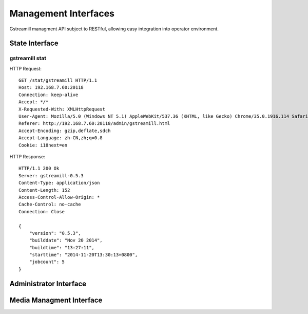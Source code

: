 Management Interfaces
*********************

Gstreamill managment API subject to RESTful, allowing easy integration into operator environment.

State Interface
===============

gstreamill stat
---------------

HTTP Request::

    GET /stat/gstreamill HTTP/1.1
    Host: 192.168.7.60:20118
    Connection: keep-alive
    Accept: */*
    X-Requested-With: XMLHttpRequest
    User-Agent: Mozilla/5.0 (Windows NT 5.1) AppleWebKit/537.36 (KHTML, like Gecko) Chrome/35.0.1916.114 Safari/537.36
    Referer: http://192.168.7.60:20118/admin/gstreamill.html
    Accept-Encoding: gzip,deflate,sdch
    Accept-Language: zh-CN,zh;q=0.8
    Cookie: i18next=en

HTTP Response::

    HTTP/1.1 200 Ok
    Server: gstreamill-0.5.3
    Content-Type: application/json
    Content-Length: 152
    Access-Control-Allow-Origin: *
    Cache-Control: no-cache
    Connection: Close
    
    {
        "version": "0.5.3",
        "builddate": "Nov 20 2014",
        "buildtime": "13:27:11",
        "starttime": "2014-11-20T13:30:13+0800",
        "jobcount": 5
    }

Administrator Interface
======================

Media Managment Interface
=========================
